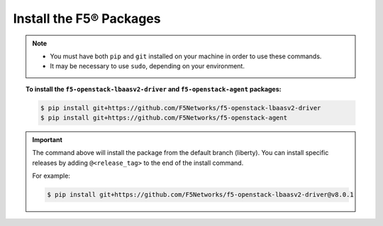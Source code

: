 Install the F5® Packages
------------------------

.. note::

    - You must have both ``pip`` and ``git`` installed on your machine in order to use these commands.
    - It may be necessary to use ``sudo``, depending on your environment.

.. topic:: To install the ``f5-openstack-lbaasv2-driver`` and ``f5-openstack-agent`` packages:

    .. code-block:: text

        $ pip install git+https://github.com/F5Networks/f5-openstack-lbaasv2-driver
        $ pip install git+https://github.com/F5Networks/f5-openstack-agent

.. important::

    The command above will install the package from the default branch (liberty). You can install specific releases by adding ``@<release_tag>`` to the end of the install command.

    For example:

    .. code-block:: text

        $ pip install git+https://github.com/F5Networks/f5-openstack-lbaasv2-driver@v8.0.1

